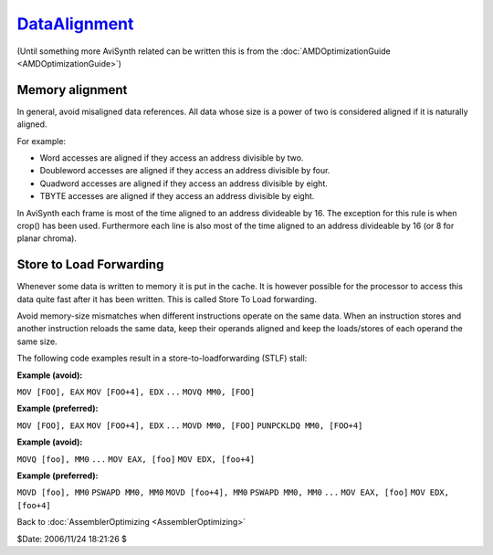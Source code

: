 
`DataAlignment`_
================

(Until something more AviSynth related can be written this is from the
:doc:`AMDOptimizationGuide <AMDOptimizationGuide>`)


Memory alignment
----------------

In general, avoid misaligned data references. All data whose size is a power
of two is considered aligned if it is naturally aligned.

For example:

-   Word accesses are aligned if they access an address divisible by two.
-   Doubleword accesses are aligned if they access an address divisible
    by four.
-   Quadword accesses are aligned if they access an address divisible by
    eight.
-   TBYTE accesses are aligned if they access an address divisible by
    eight.

In AviSynth each frame is most of the time aligned to an address divideable
by 16. The exception for this rule is when crop() has been used. Furthermore
each line is also most of the time aligned to an address divideable by 16 (or
8 for planar chroma).


Store to Load Forwarding
------------------------

Whenever some data is written to memory it is put in the cache. It is however
possible for the processor to access this data quite fast after it has been
written. This is called Store To Load forwarding.

Avoid memory-size mismatches when different instructions operate on the same
data. When an instruction stores and another instruction reloads the same
data, keep their operands aligned and keep the loads/stores of each operand
the same size.

The following code examples result in a store-to-loadforwarding (STLF) stall:

**Example (avoid):**

``MOV [FOO], EAX`` ``MOV [FOO+4], EDX`` ``...`` ``MOVQ MM0, [FOO]``

**Example (preferred):**

``MOV [FOO], EAX`` ``MOV [FOO+4], EDX`` ``...`` ``MOVD MM0, [FOO]``
``PUNPCKLDQ MM0, [FOO+4]``

**Example (avoid):**

``MOVQ [foo], MM0`` ``...`` ``MOV EAX, [foo]`` ``MOV EDX, [foo+4]``

**Example (preferred):**

``MOVD [foo], MM0`` ``PSWAPD MM0, MM0`` ``MOVD [foo+4], MM0`` ``PSWAPD MM0,
MM0`` ``...`` ``MOV EAX, [foo]`` ``MOV EDX, [foo+4]``

Back to :doc:`AssemblerOptimizing <AssemblerOptimizing>`

$Date: 2006/11/24 18:21:26 $

.. _DataAlignment: http://www.avisynth.org/DataAlignment
